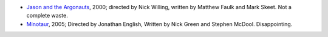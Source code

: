 .. title: Recent Viewing
.. slug: 2006-03-14
.. date: 2006-03-14 00:00:00 UTC-05:00
.. tags: old blog,recent viewing
.. category: oldblog
.. link: 
.. description: 
.. type: text


+ `Jason and the Argonauts
  <http://www.imdb.com/title/tt0217579/>`__, 2000; directed by Nick
  Willing, written by Matthew Faulk and Mark Skeet.  Not a complete waste.
+ `Minotaur <http://www.imdb.com/title/tt0415160/>`__, 2005;
  Directed by Jonathan English, Written by Nick Green and Stephen
  McDool. Disappointing.
